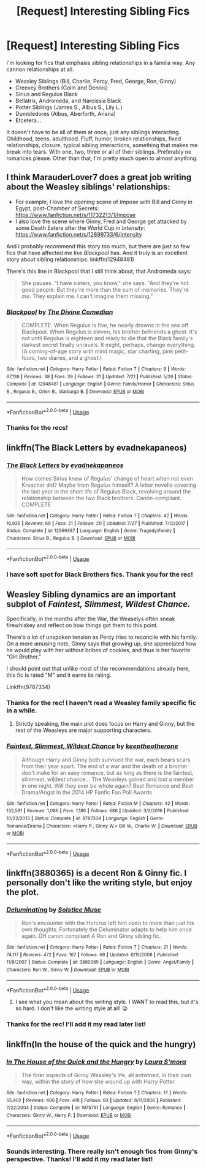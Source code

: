 #+TITLE: [Request] Interesting Sibling Fics

* [Request] Interesting Sibling Fics
:PROPERTIES:
:Author: FairyRave
:Score: 23
:DateUnix: 1536887948.0
:DateShort: 2018-Sep-14
:FlairText: Request
:END:
I'm looking for fics that emphasis sibling relationships in a familia way. Any cannon relationships at all.

- Weasley Siblings (Bill, Charlie, Percy, Fred, George, Ron, Ginny)
- Creevey Brothers (Colin and Dennis)
- Sirius and Regulus Black
- Bellatrix, Andromeda, and Narcissia Black
- Potter Siblings (James S., Albus S., Lily L.)
- Dumbledores (Albus, Aberforth, Ariana)
- Etcetera...

It doesn't have to be all of them at once, just any siblings interacting. Childhood, teens, adulthood. Fluff, humor, broken relationships, fixed relationships, closure, typical sibling interactions, something that makes me break into tears. With one, two, three or all of their siblings. Preferably no romances please. Other than that, I'm pretty much open to almost anything.


** I think MarauderLover7 does a great job writing about the Weasley siblings' relationships:

- For example, I love the opening scene of /Impose/ with Bill and Ginny in Egypt, post-Chamber of Secrets: [[https://www.fanfiction.net/s/11732213/1/Impose]]
- I also love the scene where Ginny, Fred and George get attacked by some Death Eaters after the World Cup in /Intensity/: [[https://www.fanfiction.net/s/12899733/6/Intensity]]

And I probably recommend this story too much, but there are just so few fics that have affected me like /Blackpool/ has. And it truly is an excellent story about sibling relationships: linkffn(12948481)

There's this line in Blackpool that I still think about, that Andromeda says:

#+begin_quote
  She pauses. "I have sisters, you know," she says. "And they're not good people. But they're more than the sum of memories. They're /me./ They explain me. I can't imagine them missing."
#+end_quote
:PROPERTIES:
:Author: FitzDizzyspells
:Score: 9
:DateUnix: 1536892164.0
:DateShort: 2018-Sep-14
:END:

*** [[https://www.fanfiction.net/s/12948481/1/][*/Blackpool/*]] by [[https://www.fanfiction.net/u/45537/The-Divine-Comedian][/The Divine Comedian/]]

#+begin_quote
  COMPLETE. When Regulus is five, he nearly drowns in the sea off Blackpool. When Regulus is eleven, his brother befriends a ghost. It's not until Regulus is eighteen and ready to die that the Black family's darkest secret finally unravels. It might, perhaps, change everything. (A coming-of-age story with mind magic, star charting, pink petit-fours, two diaries, and a ghost.)
#+end_quote

^{/Site/:} ^{fanfiction.net} ^{*|*} ^{/Category/:} ^{Harry} ^{Potter} ^{*|*} ^{/Rated/:} ^{Fiction} ^{T} ^{*|*} ^{/Chapters/:} ^{9} ^{*|*} ^{/Words/:} ^{67,136} ^{*|*} ^{/Reviews/:} ^{38} ^{*|*} ^{/Favs/:} ^{39} ^{*|*} ^{/Follows/:} ^{31} ^{*|*} ^{/Updated/:} ^{7/21} ^{*|*} ^{/Published/:} ^{5/26} ^{*|*} ^{/Status/:} ^{Complete} ^{*|*} ^{/id/:} ^{12948481} ^{*|*} ^{/Language/:} ^{English} ^{*|*} ^{/Genre/:} ^{Family/Horror} ^{*|*} ^{/Characters/:} ^{Sirius} ^{B.,} ^{Regulus} ^{B.,} ^{Orion} ^{B.,} ^{Walburga} ^{B.} ^{*|*} ^{/Download/:} ^{[[http://www.ff2ebook.com/old/ffn-bot/index.php?id=12948481&source=ff&filetype=epub][EPUB]]} ^{or} ^{[[http://www.ff2ebook.com/old/ffn-bot/index.php?id=12948481&source=ff&filetype=mobi][MOBI]]}

--------------

*FanfictionBot*^{2.0.0-beta} | [[https://github.com/tusing/reddit-ffn-bot/wiki/Usage][Usage]]
:PROPERTIES:
:Author: FanfictionBot
:Score: 2
:DateUnix: 1536892204.0
:DateShort: 2018-Sep-14
:END:


*** Thanks for the recs!
:PROPERTIES:
:Author: FairyRave
:Score: 2
:DateUnix: 1536893511.0
:DateShort: 2018-Sep-14
:END:


** linkffn(The Black Letters by evadnekapaneos)
:PROPERTIES:
:Author: afrose9797
:Score: 2
:DateUnix: 1536908598.0
:DateShort: 2018-Sep-14
:END:

*** [[https://www.fanfiction.net/s/12569387/1/][*/The Black Letters/*]] by [[https://www.fanfiction.net/u/8984647/evadnekapaneos][/evadnekapaneos/]]

#+begin_quote
  How comes Sirius knew of Regulus' change of heart when not even Kreacher did? Maybe from Regulus himself? A letter novella covering the last year in the short life of Regulus Black, revolving around the relationship between the two Black brothers. Canon-compliant. COMPLETE
#+end_quote

^{/Site/:} ^{fanfiction.net} ^{*|*} ^{/Category/:} ^{Harry} ^{Potter} ^{*|*} ^{/Rated/:} ^{Fiction} ^{T} ^{*|*} ^{/Chapters/:} ^{42} ^{*|*} ^{/Words/:} ^{16,935} ^{*|*} ^{/Reviews/:} ^{69} ^{*|*} ^{/Favs/:} ^{21} ^{*|*} ^{/Follows/:} ^{20} ^{*|*} ^{/Updated/:} ^{7/27} ^{*|*} ^{/Published/:} ^{7/12/2017} ^{*|*} ^{/Status/:} ^{Complete} ^{*|*} ^{/id/:} ^{12569387} ^{*|*} ^{/Language/:} ^{English} ^{*|*} ^{/Genre/:} ^{Tragedy/Family} ^{*|*} ^{/Characters/:} ^{Sirius} ^{B.,} ^{Regulus} ^{B.} ^{*|*} ^{/Download/:} ^{[[http://www.ff2ebook.com/old/ffn-bot/index.php?id=12569387&source=ff&filetype=epub][EPUB]]} ^{or} ^{[[http://www.ff2ebook.com/old/ffn-bot/index.php?id=12569387&source=ff&filetype=mobi][MOBI]]}

--------------

*FanfictionBot*^{2.0.0-beta} | [[https://github.com/tusing/reddit-ffn-bot/wiki/Usage][Usage]]
:PROPERTIES:
:Author: FanfictionBot
:Score: 1
:DateUnix: 1536908613.0
:DateShort: 2018-Sep-14
:END:


*** I have soft spot for Black Brothers fics. Thank you for the rec!
:PROPERTIES:
:Author: FairyRave
:Score: 1
:DateUnix: 1537072860.0
:DateShort: 2018-Sep-16
:END:


** Weasley Sibling dynamics are an important subplot of /Faintest, Slimmest, Wildest Chance./

Specifically, in the months after the War, the Weaselys often sneak firewhiskey and reflect on how things got them to this point.

There's a lot of unspoken tension as Percy tries to reconcile with his family. On a more amusing note, Ginny says that growing up, she appreciated how he would play with her without bribes of cookies, and thus is her favorite "Girl Brother."

I should point out that unlike most of the recommendations already here, this fic is rated "M" and it earns its rating.

Linkffn(9787334)
:PROPERTIES:
:Author: CryptidGrimnoir
:Score: 2
:DateUnix: 1536920073.0
:DateShort: 2018-Sep-14
:END:

*** Thanks for the rec! I haven't read a Weasley family specific fic in a while.
:PROPERTIES:
:Author: FairyRave
:Score: 2
:DateUnix: 1537072970.0
:DateShort: 2018-Sep-16
:END:

**** Strictly speaking, the main plot does focus on Harry and Ginny, but the rest of the Weasleys are major supporting characters.
:PROPERTIES:
:Author: CryptidGrimnoir
:Score: 2
:DateUnix: 1537097496.0
:DateShort: 2018-Sep-16
:END:


*** [[https://www.fanfiction.net/s/9787334/1/][*/Faintest, Slimmest, Wildest Chance/*]] by [[https://www.fanfiction.net/u/2832915/keeptheotherone][/keeptheotherone/]]

#+begin_quote
  Although Harry and Ginny both survived the war, each bears scars from their year apart. The end of a war and the death of a brother don't make for an easy romance, but as long as there is the faintest, slimmest, wildest chance... The Weasleys gained and lost a member in one night. Will they ever be whole again? Best Romance and Best Drama/Angst in the 2014 HP Fanfic Fan Poll Awards
#+end_quote

^{/Site/:} ^{fanfiction.net} ^{*|*} ^{/Category/:} ^{Harry} ^{Potter} ^{*|*} ^{/Rated/:} ^{Fiction} ^{M} ^{*|*} ^{/Chapters/:} ^{42} ^{*|*} ^{/Words/:} ^{132,581} ^{*|*} ^{/Reviews/:} ^{1,086} ^{*|*} ^{/Favs/:} ^{1,186} ^{*|*} ^{/Follows/:} ^{686} ^{*|*} ^{/Updated/:} ^{3/2/2016} ^{*|*} ^{/Published/:} ^{10/22/2013} ^{*|*} ^{/Status/:} ^{Complete} ^{*|*} ^{/id/:} ^{9787334} ^{*|*} ^{/Language/:} ^{English} ^{*|*} ^{/Genre/:} ^{Romance/Drama} ^{*|*} ^{/Characters/:} ^{<Harry} ^{P.,} ^{Ginny} ^{W.>} ^{Bill} ^{W.,} ^{Charlie} ^{W.} ^{*|*} ^{/Download/:} ^{[[http://www.ff2ebook.com/old/ffn-bot/index.php?id=9787334&source=ff&filetype=epub][EPUB]]} ^{or} ^{[[http://www.ff2ebook.com/old/ffn-bot/index.php?id=9787334&source=ff&filetype=mobi][MOBI]]}

--------------

*FanfictionBot*^{2.0.0-beta} | [[https://github.com/tusing/reddit-ffn-bot/wiki/Usage][Usage]]
:PROPERTIES:
:Author: FanfictionBot
:Score: 1
:DateUnix: 1536920088.0
:DateShort: 2018-Sep-14
:END:


** linkffn(3880365) is a decent Ron & Ginny fic. I personally don't like the writing style, but enjoy the plot.
:PROPERTIES:
:Author: arkolan
:Score: 1
:DateUnix: 1536894550.0
:DateShort: 2018-Sep-14
:END:

*** [[https://www.fanfiction.net/s/3880365/1/][*/Deluminating/*]] by [[https://www.fanfiction.net/u/900634/Solstice-Muse][/Solstice Muse/]]

#+begin_quote
  Ron's encounter with the Horcrux left him open to more than just his own thoughts. Fortunately the Deluminator adapts to help him once again. DH canon compliant A Ron and Ginny sibling fic.
#+end_quote

^{/Site/:} ^{fanfiction.net} ^{*|*} ^{/Category/:} ^{Harry} ^{Potter} ^{*|*} ^{/Rated/:} ^{Fiction} ^{T} ^{*|*} ^{/Chapters/:} ^{21} ^{*|*} ^{/Words/:} ^{74,117} ^{*|*} ^{/Reviews/:} ^{472} ^{*|*} ^{/Favs/:} ^{167} ^{*|*} ^{/Follows/:} ^{68} ^{*|*} ^{/Updated/:} ^{6/15/2008} ^{*|*} ^{/Published/:} ^{11/8/2007} ^{*|*} ^{/Status/:} ^{Complete} ^{*|*} ^{/id/:} ^{3880365} ^{*|*} ^{/Language/:} ^{English} ^{*|*} ^{/Genre/:} ^{Angst/Family} ^{*|*} ^{/Characters/:} ^{Ron} ^{W.,} ^{Ginny} ^{W.} ^{*|*} ^{/Download/:} ^{[[http://www.ff2ebook.com/old/ffn-bot/index.php?id=3880365&source=ff&filetype=epub][EPUB]]} ^{or} ^{[[http://www.ff2ebook.com/old/ffn-bot/index.php?id=3880365&source=ff&filetype=mobi][MOBI]]}

--------------

*FanfictionBot*^{2.0.0-beta} | [[https://github.com/tusing/reddit-ffn-bot/wiki/Usage][Usage]]
:PROPERTIES:
:Author: FanfictionBot
:Score: 2
:DateUnix: 1536894604.0
:DateShort: 2018-Sep-14
:END:

**** I see what you mean about the writing style. I WANT to read this, but it's so hard. I don't like the writing style at all! 😛
:PROPERTIES:
:Author: the_geek_fwoop
:Score: 1
:DateUnix: 1537476541.0
:DateShort: 2018-Sep-21
:END:


*** Thanks for the rec! I'll add it my read later list!
:PROPERTIES:
:Author: FairyRave
:Score: 1
:DateUnix: 1537072739.0
:DateShort: 2018-Sep-16
:END:


** linkffn(In the house of the quick and the hungry)
:PROPERTIES:
:Author: susire
:Score: 1
:DateUnix: 1536894772.0
:DateShort: 2018-Sep-14
:END:

*** [[https://www.fanfiction.net/s/1975791/1/][*/In The House of the Quick and the Hungry/*]] by [[https://www.fanfiction.net/u/605206/Laura-S-mora][/Laura S'mora/]]

#+begin_quote
  The finer aspects of Ginny Weasley's life, all entwined, in their own way, within the story of how she wound up with Harry Potter.
#+end_quote

^{/Site/:} ^{fanfiction.net} ^{*|*} ^{/Category/:} ^{Harry} ^{Potter} ^{*|*} ^{/Rated/:} ^{Fiction} ^{T} ^{*|*} ^{/Chapters/:} ^{17} ^{*|*} ^{/Words/:} ^{55,402} ^{*|*} ^{/Reviews/:} ^{406} ^{*|*} ^{/Favs/:} ^{418} ^{*|*} ^{/Follows/:} ^{93} ^{*|*} ^{/Updated/:} ^{6/11/2006} ^{*|*} ^{/Published/:} ^{7/22/2004} ^{*|*} ^{/Status/:} ^{Complete} ^{*|*} ^{/id/:} ^{1975791} ^{*|*} ^{/Language/:} ^{English} ^{*|*} ^{/Genre/:} ^{Romance} ^{*|*} ^{/Characters/:} ^{Ginny} ^{W.,} ^{Harry} ^{P.} ^{*|*} ^{/Download/:} ^{[[http://www.ff2ebook.com/old/ffn-bot/index.php?id=1975791&source=ff&filetype=epub][EPUB]]} ^{or} ^{[[http://www.ff2ebook.com/old/ffn-bot/index.php?id=1975791&source=ff&filetype=mobi][MOBI]]}

--------------

*FanfictionBot*^{2.0.0-beta} | [[https://github.com/tusing/reddit-ffn-bot/wiki/Usage][Usage]]
:PROPERTIES:
:Author: FanfictionBot
:Score: 2
:DateUnix: 1536894787.0
:DateShort: 2018-Sep-14
:END:


*** Sounds interesting. There really isn't enough fics from Ginny's perspective. Thanks! I'll add it my read later list!
:PROPERTIES:
:Author: FairyRave
:Score: 1
:DateUnix: 1537072817.0
:DateShort: 2018-Sep-16
:END:
